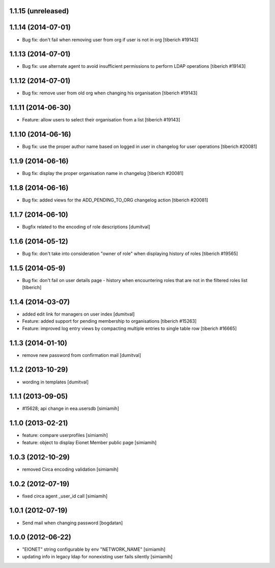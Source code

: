 1.1.15 (unreleased)
------------------

1.1.14 (2014-07-01)
------------------
* Bug fix: don't fail when removing user from org if user is not in org
  [tiberich #19143]

1.1.13 (2014-07-01)
------------------
* Bug fix: use alternate agent to avoid insufficient permissions to perform
  LDAP operations
  [tiberich #19143]

1.1.12 (2014-07-01)
------------------
* Bug fix: remove user from old org when changing his organisation
  [tiberich #19143]

1.1.11 (2014-06-30)
------------------
* Feature: allow users to select their organisation from a list
  [tiberich #19143]

1.1.10 (2014-06-16)
------------------
* Bug fix: use the proper author name based on logged in user in changelog
  for user operations
  [tiberich #20081]

1.1.9 (2014-06-16)
------------------
* Bug fix: display the proper organisation name in changelog
  [tiberich #20081]

1.1.8 (2014-06-16)
------------------
* Bug fix: added views for the ADD_PENDING_TO_ORG changelog action
  [tiberich #20081]

1.1.7 (2014-06-10)
------------------
* Bugfix related to the encoding of role descriptions [dumitval]

1.1.6 (2014-05-12)
------------------
* Bug fix: don't take into consideration "owner of role" when 
  displaying history of roles
  [tiberich #19565]


1.1.5 (2014-05-9)
--------------------
* Bug fix: don't fail on user details page - history when encountering 
  roles that are not in the filtered roles list
  [tiberich]

1.1.4 (2014-03-07)
--------------------
* added edit link for managers on user index [dumitval]
* Feature: added support for pending membership to organisations
  [tiberich #15263]
* Feature: improved log entry views by compacting multiple entries
  to single table row
  [tiberich #16665]

1.1.3 (2014-01-10)
--------------------
* remove new password from confirmation mail [dumitval]

1.1.2 (2013-10-29)
--------------------
* wording in templates [dumitval]

1.1.1 (2013-09-05)
--------------------
* #15628; api change in eea.usersdb [simiamih]

1.1.0 (2013-02-21)
--------------------
* feature: compare userprofiles [simiamih]
* feature: object to display Eionet Member public page [simiamih]

1.0.3 (2012-10-29)
--------------------
* removed Circa encoding validation [simiamih]

1.0.2 (2012-07-19)
--------------------
* fixed circa agent _user_id call [simiamih]

1.0.1 (2012-07-19)
--------------------
* Send mail when changing password [bogdatan]

1.0.0 (2012-06-22)
--------------------
* "EIONET" string configurable by env "NETWORK_NAME" [simiamih]
* updating info in legacy ldap for nonexisting user fails silently [simiamih]

